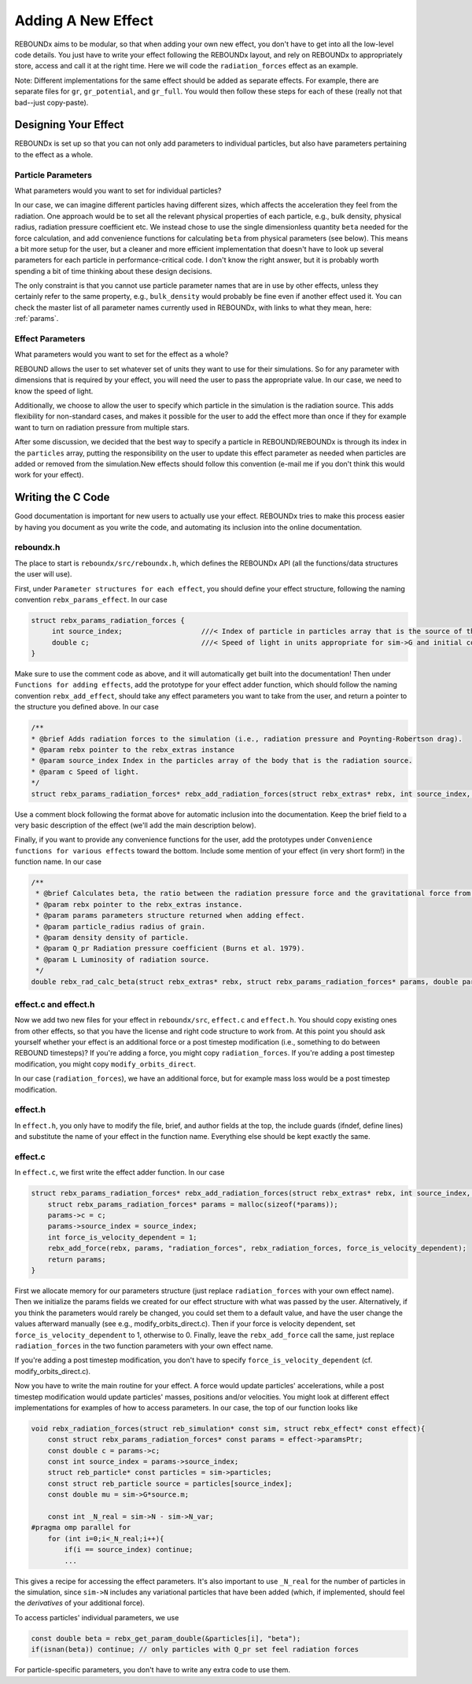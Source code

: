 .. _add_effect:

Adding A New Effect
============================

REBOUNDx aims to be modular, so that when adding your own new effect, you don't have to get into all the low-level code details.
You just have to write your effect following the REBOUNDx layout, and rely on REBOUNDx to appropriately store, access and call it at the right time.
Here we will code the ``radiation_forces`` effect as an example.

Note: Different implementations for the same effect should be added as separate effects.
For example, there are separate files for ``gr``, ``gr_potential``, and ``gr_full``.
You would then follow these steps for each of these (really not that bad--just copy-paste).

Designing Your Effect
---------------------

REBOUNDx is set up so that you can not only add parameters to individual particles, but also have parameters pertaining to the effect as a whole.  

Particle Parameters
^^^^^^^^^^^^^^^^^^^

What parameters would you want to set for individual particles?

In our case, we can imagine different particles having different sizes, which affects the acceleration they feel from the radiation.
One approach would be to set all the relevant physical properties of each particle, e.g., bulk density, physical radius, radiation pressure coefficient etc.
We instead chose to use the single dimensionless quantity ``beta`` needed for the force calculation, and add convenience functions for calculating ``beta`` from physical parameters (see below).
This means a bit more setup for the user, but a cleaner and more efficient implementation that doesn't have to look up several parameters for each particle in performance-critical code.
I don't know the right answer, but it is probably worth spending a bit of time thinking about these design decisions.

The only constraint is that you cannot use particle parameter names that are in use by other effects, unless they certainly refer to the same property, e.g., ``bulk_density`` would probably be fine even if another effect used it. 
You can check the master list of all parameter names currently used in REBOUNDx, with links to what they mean, here: :ref:`params`.

Effect Parameters
^^^^^^^^^^^^^^^^^

What parameters would you want to set for the effect as a whole?

REBOUND allows the user to set whatever set of units they want to use for their simulations.  
So for any parameter with dimensions that is required by your effect, you will need the user to pass the appropriate value.
In our case, we need to know the speed of light.

Additionally, we choose to allow the user to specify which particle in the simulation is the radiation source.
This adds flexibility for non-standard cases, and makes it possible for the user to add the effect more than once if they for example want to turn on radiation pressure from multiple stars.

After some discussion, we decided that the best way to specify a particle in REBOUND/REBOUNDx is through its index in the ``particles`` array, putting the responsibility on the user to update this effect parameter as needed when particles are added or removed from the simulation.New effects should follow this convention (e-mail me if you don't think this would work for your effect).

Writing the C Code
------------------ 

Good documentation is important for new users to actually use your effect. 
REBOUNDx tries to make this process easier by having you document as you write the code, and automating its inclusion into the online documentation.

reboundx.h
^^^^^^^^^^

The place to start is ``reboundx/src/reboundx.h``, which defines the REBOUNDx API (all the functions/data structures the user will use).

First, under ``Parameter structures for each effect``, you should define your effect structure, following the naming convention ``rebx_params_effect``.  In our case

.. code-block:: c

    struct rebx_params_radiation_forces {
         int source_index;                   ///< Index of particle in particles array that is the source of the radiation.
         double c;                           ///< Speed of light in units appropriate for sim->G and initial conditions.
    }

Make sure to use the comment code as above, and it will automatically get built into the documentation!
Then under ``Functions for adding effects``, add the prototype for your effect adder function, which should follow the naming convention ``rebx_add_effect``, should take any effect parameters you want to take from the user, and return a pointer to the structure you defined above.  
In our case

.. code-block:: c

    /**
    * @brief Adds radiation forces to the simulation (i.e., radiation pressure and Poynting-Robertson drag).
    * @param rebx pointer to the rebx_extras instance
    * @param source_index Index in the particles array of the body that is the radiation source.
    * @param c Speed of light.
    */
    struct rebx_params_radiation_forces* rebx_add_radiation_forces(struct rebx_extras* rebx, int source_index, double c);

Use a comment block following the format above for automatic inclusion into the documentation.  
Keep the brief field to a very basic description of the effect (we'll add the main description below).

Finally, if you want to provide any convenience functions for the user, add the prototypes under ``Convenience functions for various effects`` toward the bottom.
Include some mention of your effect (in very short form!) in the function name.
In our case

.. code-block:: c

    /**
     * @brief Calculates beta, the ratio between the radiation pressure force and the gravitational force from the star.
     * @param rebx pointer to the rebx_extras instance.
     * @param params parameters structure returned when adding effect.
     * @param particle_radius radius of grain.
     * @param density density of particle.
     * @param Q_pr Radiation pressure coefficient (Burns et al. 1979).
     * @param L Luminosity of radiation source.
     */
    double rebx_rad_calc_beta(struct rebx_extras* rebx, struct rebx_params_radiation_forces* params, double particle_radius, double density, double Q_pr, double L);

effect.c and effect.h
^^^^^^^^^^^^^^^^^^^^^

Now we add two new files for your effect in ``reboundx/src``, ``effect.c`` and ``effect.h``.
You should copy existing ones from other effects, so that you have the license and right code structure to work from.
At this point you should ask yourself whether your effect is an additional force or a post timestep modification (i.e., something to do between REBOUND timesteps)?
If you're adding a force, you might copy ``radiation_forces``.
If you're adding a post timestep modification, you might copy ``modify_orbits_direct``.

In our case (``radiation_forces``), we have an additional force, but for example mass loss would be a post timestep modification. 

effect.h
^^^^^^^^

In ``effect.h``, you only have to modify the file, brief, and author fields at the top, the include guards (ifndef, define lines) and substitute the name of your effect in the function name.  
Everything else should be kept exactly the same.

effect.c
^^^^^^^^

In ``effect.c``, we first write the effect adder function.
In our case

.. code-block:: c

    struct rebx_params_radiation_forces* rebx_add_radiation_forces(struct rebx_extras* rebx, int source_index, double c){
        struct rebx_params_radiation_forces* params = malloc(sizeof(*params));
        params->c = c;
        params->source_index = source_index;
        int force_is_velocity_dependent = 1;
        rebx_add_force(rebx, params, "radiation_forces", rebx_radiation_forces, force_is_velocity_dependent);
        return params;
    }

First we allocate memory for our parameters structure (just replace ``radiation_forces`` with your own effect name).
Then we initialize the params fields we created for our effect structure with what was passed by the user.
Alternatively, if you think the parameters would rarely be changed, you could set them to a default value, and have the user change the values afterward manually (see e.g., modify_orbits_direct.c).
Then if your force is velocity dependent, set ``force_is_velocity_dependent`` to 1, otherwise to 0.
Finally, leave the ``rebx_add_force`` call the same, just replace ``radiation_forces`` in the two function parameters with your own effect name.

If you're adding a post timestep modification, you don't have to specify ``force_is_velocity_dependent`` (cf. modify_orbits_direct.c).

Now you have to write the main routine for your effect.
A force would update particles' accelerations, while a post timestep modification would update particles' masses, positions and/or velocities.
You might look at different effect implementations for examples of how to access parameters.
In our case, the top of our function looks like

.. code-block:: c

    void rebx_radiation_forces(struct reb_simulation* const sim, struct rebx_effect* const effect){
        const struct rebx_params_radiation_forces* const params = effect->paramsPtr;
        const double c = params->c;
        const int source_index = params->source_index;
        struct reb_particle* const particles = sim->particles;
        const struct reb_particle source = particles[source_index];
        const double mu = sim->G*source.m;

        const int _N_real = sim->N - sim->N_var;
    #pragma omp parallel for
        for (int i=0;i<_N_real;i++){
            if(i == source_index) continue;
            ... 

This gives a recipe for accessing the effect parameters.
It's also important to use ``_N_real`` for the number of particles in the simulation, since ``sim->N`` includes any variational particles that have been added (which, if implemented, should feel the *derivatives* of your additional force).

To access particles' individual parameters, we use

.. code-block:: c
    
    const double beta = rebx_get_param_double(&particles[i], "beta");
    if(isnan(beta)) continue; // only particles with Q_pr set feel radiation forces

For particle-specific parameters, you don't have to write any extra code to use them.
